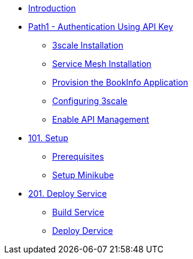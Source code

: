 * xref:00-introduction.adoc[Introduction]

* xref:01-path1.adoc[Path1 - Authentication Using API Key]
** xref:02-3scale-installation.adoc[3scale Installation]
** xref:03-service-mesh-installation.adoc[Service Mesh Installation]
** xref:04-provision-bookInfo.adoc[Provision the BookInfo Application]
** xref:05-configuring-3scale.adoc[Configuring 3scale]
** xref:06-enable-api-mgmt-bookinfo.adoc[Enable API Management]

* xref:0100-setup.adoc[101. Setup]
** xref:0100-setup.adoc#prerequisite[Prerequisites]
** xref:0100-setup.adoc#minikube[Setup Minikube]

* xref:0200-deploy.adoc[201. Deploy Service]
** xref:0200-deploy.adoc#package[Build Service]
** xref:0200-deploy.adoc#deploy[Deploy Dervice]